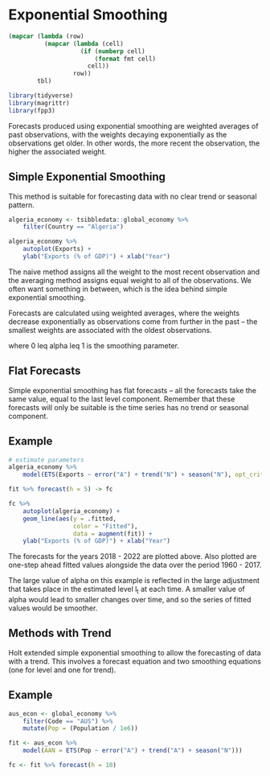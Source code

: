 * Exponential Smoothing 
:PROPERTIES:
:header-args: :session R-session :results output value table :colnames yes
:END:

#+NAME: round-tbl
#+BEGIN_SRC emacs-lisp :var tbl="" fmt="%.1f"
(mapcar (lambda (row)
          (mapcar (lambda (cell)
                    (if (numberp cell)
                        (format fmt cell)
                      cell))
                  row))
        tbl)
#+end_src

#+RESULTS: round-tbl

#+BEGIN_SRC R :post round-tbl[:colnames yes](*this*)
library(tidyverse)
library(magrittr)
library(fpp3)
#+END_SRC

Forecasts produced using exponential smoothing are weighted averages of past observations, with the weights decaying exponentially as the observations get older. In other words, the more recent the observation, the higher the associated weight.

** Simple Exponential Smoothing 

This method is suitable for forecasting data with no clear trend or seasonal pattern. 

#+BEGIN_SRC R :post round-tbl[:colnames yes](*this*)
algeria_economy <- tsibbledata::global_economy %>%
    filter(Country == "Algeria")
#+END_SRC

#+BEGIN_SRC R :file plot.svg :results graphics file
algeria_economy %>%
    autoplot(Exports) +
    ylab("Exports (% of GDP)") + xlab("Year")
#+END_SRC

#+RESULTS:
[[file:plot.svg]]


The naive method assigns all the weight to the most recent observation and the averaging method assigns equal weight to all of the observations. We often want something in between, which is the idea behind simple exponential smoothing. 

Forecasts are calculated using weighted averages, where the weights decrease exponentially as observations come from further in the past -- the smallest weights are associated with the oldest observations. 


#+DOWNLOADED: /tmp/screenshot.png @ 2020-04-10 21:13:30
[[file:Exponential Smoothing/screenshot_2020-04-10_21-13-30.png]]

where 0 leq alpha leq 1 is the smoothing parameter. 

** Flat Forecasts 

Simple exponential smoothing has flat forecasts -- all the forecasts take the same value, equal to the last level component. 
Remember that these forecasts will only be suitable is the time series has no trend or seasonal component. 

** Example

#+BEGIN_SRC R :post round-tbl[:colnames yes](*this*)
# estimate parameters
algeria_economy %>%
    model(ETS(Exports ~ error("A") + trend("N") + season("N"), opt_crit = "mse")) -> fit 

fit %>% forecast(h = 5) -> fc
#+END_SRC

#+BEGIN_SRC R :file plot.svg :results graphics file
fc %>%
    autoplot(algeria_economy) +
    geom_line(aes(y = .fitted,
                  color = "Fitted"),
                  data = augment(fit)) +
    ylab("Exports (% of GDP)") + xlab("Year")
#+END_SRC

#+RESULTS:
[[file:plot.svg]]

The forecasts for the years 2018 - 2022 are plotted above. Also plotted are one-step ahead fitted values alongside the data over the period 1960 - 2017. 

The large value of alpha on this example is reflected in the large adjustment that takes place in the estimated level l_t at each time. A smaller value of alpha would lead to smaller changes over time, and so the series of fitted values would be smoother. 

** Methods with Trend 

Holt extended simple exponential smoothing to allow the forecasting of data with a trend. This involves a forecast equation and two smoothing equations (one for level and one for trend). 


#+DOWNLOADED: /tmp/screenshot.png @ 2020-04-10 21:26:16
[[file:Exponential Smoothing/screenshot_2020-04-10_21-26-16.png]]

** Example

#+BEGIN_SRC R :post round-tbl[:colnames yes](*this*)
aus_econ <- global_economy %>%
    filter(Code == "AUS") %>%
    mutate(Pop = (Population / 1e6))

fit <- aus_econ %>%
    model(AAN = ETS(Pop ~ error("A") + trend("A") + season("N")))

fc <- fit %>% forecast(h = 10)
#+END_SRC
